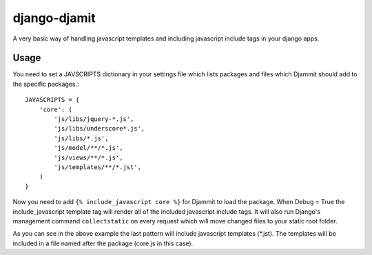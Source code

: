 =============
django-djamit
=============

A very basic way of handling javascript templates and including javascript
include tags in your django apps.

Usage
=====

You need to set a JAVSCRIPTS dictionary in your settings file which lists packages
and files which Djammit should add to the specific packages.::

    JAVASCRIPTS = {
        'core': (
            'js/libs/jquery-*.js',
            'js/libs/underscore*.js',
            'js/libs/*.js',
            'js/model/**/*.js',
            'js/views/**/*.js',
            'js/templates/**/*.jst',
        )
    }

Now you need to add ``{% include_javascript core %}`` for Djammit to load the package.
When Debug = True the include_javascript template tag will render all of the included
javascript include tags. It will also run Django's management command ``collectstatic`` on
every request which will move changed files to your static root folder.

As you can see in the above example the last pattern will include javascript templates
(*.jst). The templates will be included in a file named after the package (core.js in
this case).
